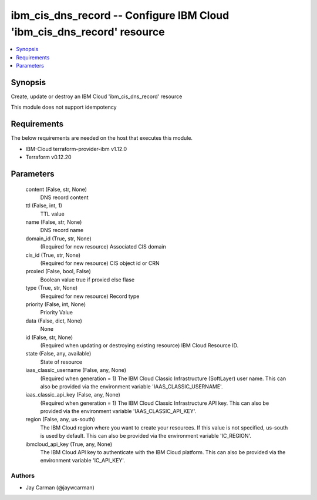 
ibm_cis_dns_record -- Configure IBM Cloud 'ibm_cis_dns_record' resource
=======================================================================

.. contents::
   :local:
   :depth: 1


Synopsis
--------

Create, update or destroy an IBM Cloud 'ibm_cis_dns_record' resource

This module does not support idempotency



Requirements
------------
The below requirements are needed on the host that executes this module.

- IBM-Cloud terraform-provider-ibm v1.12.0
- Terraform v0.12.20



Parameters
----------

  content (False, str, None)
    DNS record content


  ttl (False, int, 1)
    TTL value


  name (False, str, None)
    DNS record name


  domain_id (True, str, None)
    (Required for new resource) Associated CIS domain


  cis_id (True, str, None)
    (Required for new resource) CIS object id or CRN


  proxied (False, bool, False)
    Boolean value true if proxied else flase


  type (True, str, None)
    (Required for new resource) Record type


  priority (False, int, None)
    Priority Value


  data (False, dict, None)
    None


  id (False, str, None)
    (Required when updating or destroying existing resource) IBM Cloud Resource ID.


  state (False, any, available)
    State of resource


  iaas_classic_username (False, any, None)
    (Required when generation = 1) The IBM Cloud Classic Infrastructure (SoftLayer) user name. This can also be provided via the environment variable 'IAAS_CLASSIC_USERNAME'.


  iaas_classic_api_key (False, any, None)
    (Required when generation = 1) The IBM Cloud Classic Infrastructure API key. This can also be provided via the environment variable 'IAAS_CLASSIC_API_KEY'.


  region (False, any, us-south)
    The IBM Cloud region where you want to create your resources. If this value is not specified, us-south is used by default. This can also be provided via the environment variable 'IC_REGION'.


  ibmcloud_api_key (True, any, None)
    The IBM Cloud API key to authenticate with the IBM Cloud platform. This can also be provided via the environment variable 'IC_API_KEY'.













Authors
~~~~~~~

- Jay Carman (@jaywcarman)

